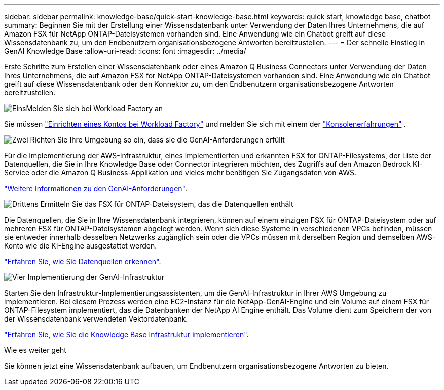 ---
sidebar: sidebar 
permalink: knowledge-base/quick-start-knowledge-base.html 
keywords: quick start, knowledge base, chatbot 
summary: Beginnen Sie mit der Erstellung einer Wissensdatenbank unter Verwendung der Daten Ihres Unternehmens, die auf Amazon FSX für NetApp ONTAP-Dateisystemen vorhanden sind. Eine Anwendung wie ein Chatbot greift auf diese Wissensdatenbank zu, um den Endbenutzern organisationsbezogene Antworten bereitzustellen. 
---
= Der schnelle Einstieg in GenAI Knowledge Base
:allow-uri-read: 
:icons: font
:imagesdir: ../media/


[role="lead"]
Erste Schritte zum Erstellen einer Wissensdatenbank oder eines Amazon Q Business Connectors unter Verwendung der Daten Ihres Unternehmens, die auf Amazon FSX for NetApp ONTAP-Dateisystemen vorhanden sind. Eine Anwendung wie ein Chatbot greift auf diese Wissensdatenbank oder den Konnektor zu, um den Endbenutzern organisationsbezogene Antworten bereitzustellen.

.image:https://raw.githubusercontent.com/NetAppDocs/common/main/media/number-1.png["Eins"]Melden Sie sich bei Workload Factory an
[role="quick-margin-para"]
Sie müssen https://docs.netapp.com/us-en/workload-setup-admin/sign-up-saas.html["Einrichten eines Kontos bei Workload Factory"^] und melden Sie sich mit einem der https://docs.netapp.com/us-en/workload-setup-admin/console-experiences.html["Konsolenerfahrungen"^] .

.image:https://raw.githubusercontent.com/NetAppDocs/common/main/media/number-2.png["Zwei"] Richten Sie Ihre Umgebung so ein, dass sie die GenAI-Anforderungen erfüllt
[role="quick-margin-para"]
Für die Implementierung der AWS-Infrastruktur, eines implementierten und erkannten FSX for ONTAP-Filesystems, der Liste der Datenquellen, die Sie in Ihre Knowledge Base oder Connector integrieren möchten, des Zugriffs auf den Amazon Bedrock KI-Service oder die Amazon Q Business-Applikation und vieles mehr benötigen Sie Zugangsdaten von AWS.

[role="quick-margin-para"]
link:requirements-knowledge-base.html["Weitere Informationen zu den GenAI-Anforderungen"^].

.image:https://raw.githubusercontent.com/NetAppDocs/common/main/media/number-3.png["Drittens"] Ermitteln Sie das FSX für ONTAP-Dateisystem, das die Datenquellen enthält
[role="quick-margin-para"]
Die Datenquellen, die Sie in Ihre Wissensdatenbank integrieren, können auf einem einzigen FSX für ONTAP-Dateisystem oder auf mehreren FSX für ONTAP-Dateisystemen abgelegt werden. Wenn sich diese Systeme in verschiedenen VPCs befinden, müssen sie entweder innerhalb desselben Netzwerks zugänglich sein oder die VPCs müssen mit derselben Region und demselben AWS-Konto wie die KI-Engine ausgestattet werden.

[role="quick-margin-para"]
link:identify-data-sources-knowledge-base.html["Erfahren Sie, wie Sie Datenquellen erkennen"^].

.image:https://raw.githubusercontent.com/NetAppDocs/common/main/media/number-4.png["Vier"] Implementierung der GenAI-Infrastruktur
[role="quick-margin-para"]
Starten Sie den Infrastruktur-Implementierungsassistenten, um die GenAI-Infrastruktur in Ihrer AWS Umgebung zu implementieren. Bei diesem Prozess werden eine EC2-Instanz für die NetApp-GenAI-Engine und ein Volume auf einem FSX für ONTAP-Filesystem implementiert, das die Datenbanken der NetApp AI Engine enthält. Das Volume dient zum Speichern der von der Wissensdatenbank verwendeten Vektordatenbank.

[role="quick-margin-para"]
link:deploy-infrastructure.html["Erfahren Sie, wie Sie die Knowledge Base Infrastruktur implementieren"^].

.Wie es weiter geht
Sie können jetzt eine Wissensdatenbank aufbauen, um Endbenutzern organisationsbezogene Antworten zu bieten.
